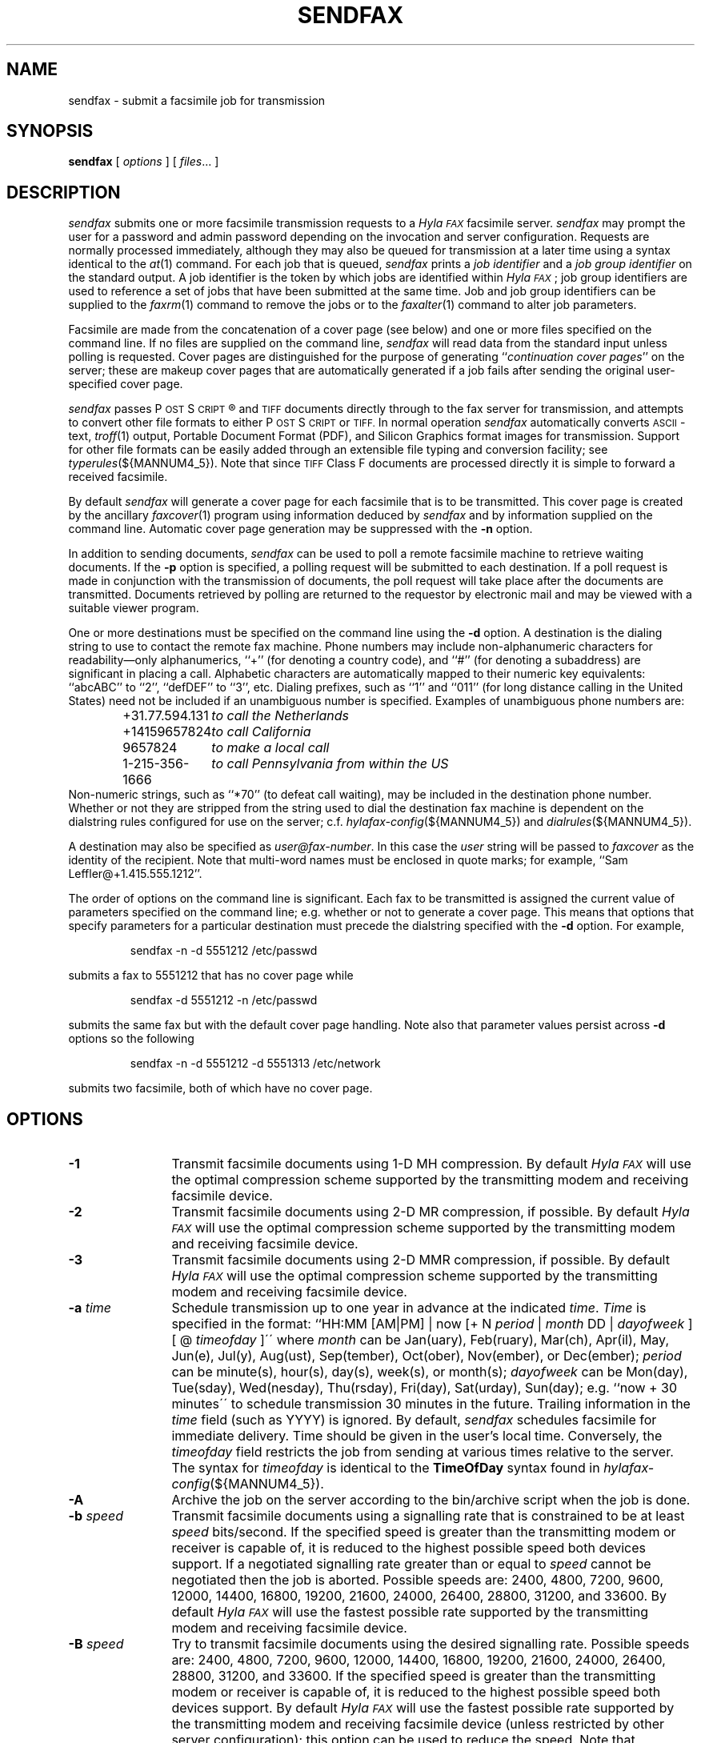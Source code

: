 .\"	$Id: sendfax.1 1119 2012-08-28 14:30:25Z faxguy $
.\"
.\"  HylaFAX Facsimile Software
.\"
.\" Copyright (c) 1990-1996 Sam Leffler
.\" Copyright (c) 1991-1996 Silicon Graphics, Inc.
.\" HylaFAX is a trademark of Silicon Graphics
.\" 
.\" Permission to use, copy, modify, distribute, and sell this software and 
.\" its documentation for any purpose is hereby granted without fee, provided
.\" that (i) the above copyright notices and this permission notice appear in
.\" all copies of the software and related documentation, and (ii) the names of
.\" Sam Leffler and Silicon Graphics may not be used in any advertising or
.\" publicity relating to the software without the specific, prior written
.\" permission of Sam Leffler and Silicon Graphics.
.\" 
.\" THE SOFTWARE IS PROVIDED "AS-IS" AND WITHOUT WARRANTY OF ANY KIND, 
.\" EXPRESS, IMPLIED OR OTHERWISE, INCLUDING WITHOUT LIMITATION, ANY 
.\" WARRANTY OF MERCHANTABILITY OR FITNESS FOR A PARTICULAR PURPOSE.  
.\" 
.\" IN NO EVENT SHALL SAM LEFFLER OR SILICON GRAPHICS BE LIABLE FOR
.\" ANY SPECIAL, INCIDENTAL, INDIRECT OR CONSEQUENTIAL DAMAGES OF ANY KIND,
.\" OR ANY DAMAGES WHATSOEVER RESULTING FROM LOSS OF USE, DATA OR PROFITS,
.\" WHETHER OR NOT ADVISED OF THE POSSIBILITY OF DAMAGE, AND ON ANY THEORY OF 
.\" LIABILITY, ARISING OUT OF OR IN CONNECTION WITH THE USE OR PERFORMANCE 
.\" OF THIS SOFTWARE.
.\"
.if n .po 0
.ds Fx \fIHyla\s-1FAX\s+1\fP
.ds Ps P\s-2OST\s+2S\s-2CRIPT\s+2
.TH SENDFAX 1 "January 06, 2001"
.SH NAME
sendfax \- submit a facsimile job for transmission
.SH SYNOPSIS
.B sendfax
[
.I options
] [
.IR files ...
]
.SH DESCRIPTION
.I sendfax
submits one or more facsimile transmission requests
to a \*(Fx facsimile server.
.I sendfax
may prompt the user for a password and admin password
depending on the invocation and server configuration.
Requests are normally processed immediately, although
they may also be queued for transmission at a later time
using a syntax identical to the
.IR at (1)
command.
For each job that is queued,
.I sendfax
prints a
.I "job identifier"
and a
.I "job group identifier"
on the standard output.
A job identifier is the token by which jobs are
identified within \*(Fx; job group identifiers are
used to reference a set of jobs that have been
submitted at the same time.
Job and job group identifiers can be supplied to the
.IR faxrm (1)
command to remove the jobs or to the
.IR faxalter (1)
command to alter job parameters.
.PP
Facsimile are made from the concatenation
of a cover page (see below)
and one or more files specified on the command line.
If no files are supplied on the command line,
.I sendfax
will read data from the standard input unless polling is requested.
Cover pages are distinguished for the purpose of generating ``\c
.IR "continuation cover pages" ''
on the server;
these are makeup cover pages that are automatically generated if a
job fails after sending the original user-specified cover page.
.PP
.I sendfax
passes \*(Ps\(rg and
.SM TIFF
documents directly through to the fax server for transmission,
and attempts to convert other file formats to either \*(Ps or
.SM TIFF.
In normal operation
.I sendfax
automatically converts
.SM ASCII\c
-text,
.IR troff (1)
output,
Portable Document Format (PDF), and
Silicon Graphics format images for transmission.
Support for other file formats can be easily added
through an extensible file typing and conversion facility; see
.IR typerules (${MANNUM4_5}).
Note that since
.SM TIFF
Class F documents are processed directly it is simple to forward
a received facsimile.
.PP
By default
.I sendfax
will generate a cover page for each facsimile that is to be transmitted.
This cover page is created by the ancillary
.IR faxcover (1)
program using information deduced by
.I sendfax
and by information supplied on the command line.
Automatic cover page generation may be suppressed with the
.B \-n
option.
.PP
In addition to sending documents,
.I sendfax
can be used to poll a remote facsimile machine to retrieve
waiting documents.
If the
.B \-p
option is specified, a polling request will be submitted
to each destination.
If a poll request is made in conjunction with the transmission
of documents, the poll request will take place after the documents
are transmitted.
Documents retrieved by polling are returned to the requestor
by electronic mail and may be viewed with a suitable viewer program.
.PP
One or more destinations must be specified on the command line
using the
.B \-d
option.
A destination is the dialing string to use to contact
the remote fax machine.
Phone numbers may include non-alphanumeric characters for
readability\(emonly alphanumerics, ``+'' (for denoting a
country code), and ``#'' (for denoting a subaddress)
are significant in placing a call.
Alphabetic characters are automatically mapped to their numeric
key equivalents: ``abcABC'' to ``2'', ``defDEF'' to ``3'', etc.
Dialing prefixes, such as ``1'' and ``011''
(for long distance calling in the United States) need
not be included if an unambiguous number is specified.
Examples of unambiguous phone numbers are:
.nf
.sp .5
.RS
.ta \w'+31.77.594.313      'u
\+31.77.594.131	\fIto call the Netherlands\fP
+14159657824	\fIto call California\fP
9657824	\fIto make a local call\fP
1-215-356-1666	\fIto call Pennsylvania from within the US\fP
.RE
.sp .5
.fi
Non-numeric strings, such as ``*70'' (to defeat
call waiting), may be included in the destination phone number.
Whether or not they are stripped from the string used to
dial the destination fax machine is dependent on the dialstring
rules configured for use on the server; c.f.
.IR hylafax-config (${MANNUM4_5})
and
.IR dialrules (${MANNUM4_5}).
.PP
A destination may also be specified as
.IR user@fax-number .
In this case the
.I user
string will be passed to
.I faxcover
as the identity of the recipient.
Note that multi-word names must be enclosed in quote marks;
for example,
``Sam Leff\&ler@+1.415.555.1212''.
.PP
The order of options on the command line is significant.
Each fax to be transmitted is assigned the current value of
parameters specified on the command line; e.g. whether or not to
generate a cover page.
This means that options that specify parameters for a particular
destination must precede the dialstring specified with the
.B \-d
option.
For example,
.IP
sendfax -n -d 5551212 /etc/passwd
.LP
submits a fax to 5551212 that has no cover page while
.IP
sendfax -d 5551212 -n /etc/passwd
.LP
submits the same fax but with the default cover page handling.
Note also that parameter values persist across 
.B \-d
options so the following
.IP
sendfax -n -d 5551212 -d 5551313 /etc/network
.LP
submits two facsimile, both of which have no cover page.
.SH OPTIONS
.TP 12
.B \-1
Transmit facsimile documents using 1-D MH compression.
By default \*(Fx will use the optimal compression scheme supported
by the transmitting modem and receiving facsimile device.
.TP 12
.B \-2
Transmit facsimile documents using 2-D MR compression, if possible.
By default \*(Fx will use the optimal compression scheme supported
by the transmitting modem and receiving facsimile device.
.TP 12
.B \-3
Transmit facsimile documents using 2-D MMR compression, if possible.
By default \*(Fx will use the optimal compression scheme supported
by the transmitting modem and receiving facsimile device.
.TP 12
.BI \-a " time"
Schedule transmission up to one year in advance at the indicated
.IR time .
.I Time 
is specified in the format:
``HH:MM [AM|PM] | now [+ N 
.I period 
| 
.I month 
DD | 
.I dayofweek 
] [ @ 
.I timeofday
]\'\' where 
.I month 
can be Jan(uary), Feb(ruary), Mar(ch), Apr(il), May, Jun(e), Jul(y), 
Aug(ust), Sep(tember), Oct(ober), Nov(ember), or Dec(ember); 
.I period 
can be minute(s), hour(s), day(s), week(s), or month(s); 
.I dayofweek 
can be Mon(day), Tue(sday), Wed(nesday), Thu(rsday), Fri(day), 
Sat(urday), Sun(day); 
e.g. ``now + 30 minutes\'\' to schedule transmission
30 minutes in the future.  Trailing information in the 
.I time 
field (such as YYYY) is ignored. 
By default,
.I sendfax
schedules facsimile for immediate delivery.  Time should be given 
in the user's local time.
Conversely, the
.I timeofday
field restricts the job from sending at various times
relative to the server.  The syntax for
.I timeofday
is identical to the
.B TimeOfDay
syntax found in 
.IR hylafax-config (${MANNUM4_5}).
.TP
.BI \-A
Archive the job on the server according to the
bin/archive script when the job is done.
.TP
.BI \-b " speed"
Transmit facsimile documents using a signalling rate that is
constrained to be at least
.I speed
bits/second.
If the specified speed is greater than the transmitting modem
or receiver is capable of, it is reduced to the highest possible
speed both devices support.
If a negotiated signalling rate greater than or equal to
.I speed
cannot be negotiated then the job is aborted.
Possible speeds are: 2400, 4800, 7200, 9600, 12000, 14400, 16800,
19200, 21600, 24000, 26400, 28800, 31200, and 33600.
By default \*(Fx will use the fastest possible rate supported by
the transmitting modem and receiving facsimile device.
.TP
.BI \-B " speed"
Try to transmit facsimile documents using the
desired signalling rate.
Possible speeds are: 2400, 4800, 7200, 9600, 12000, 14400, 16800,
19200, 21600, 24000, 26400, 28800, 31200, and 33600.
If the specified speed is greater than the transmitting modem
or receiver is capable of, it is reduced to the highest possible
speed both devices support.
By default \*(Fx will use the fastest possible rate supported by
the transmitting modem and receiving facsimile device (unless
restricted by other server configuration); this
option can be used to reduce the speed.
Note that international calls are frequently more reliable when
transmissions are restricted to 9600 bits/second.
For Class 1/1.0 devices, if the specified speed is not greater
than 14400 then V.34 will not be attempted, and if the specified
speed is 9600 or 7200 then V.29 will be assumed in lieu of V.17.
.TP 12
.BI \-c " comments"
Pass
.I comments
to the
.IR faxcover (1)
program for inclusion in the comments field of any generated
cover page.
.TP 12
.BI \-C " file"
Pass
.I file
to the
.IR faxcover (1)
program for use as the cover page template.
.TP 12
.B \-D
Enable notification by electronic mail when the
facsimile has been delivered.
By default \*(Fx will notify the submitter only if there is
a problem with a job.
.TP 12
.BI \-d " destination"
Create a job to transmit the supplied documents to
a facsimile machine at the indicated
.IR destination .
If the
.I destination
is of the form ``\fIuser\fP@\fIphone-number\fP#\fIsubaddress\fP'' then any
cover page will show \fIuser\fP as the intended recipient, and the 
remote system will be supplied the subaddress value (i.e. for routing) 
provided that the sending modem and the receiving system support it.
.TP 12
.B \-E
Disable use of the Error Correction Mode (\s-1ECM\s+1)
when transmitting page data. Setting \s-1ECM\s+1 to false
will limit the maximum speed to 14400 bps.
By default \*(Fx will attempt to use \s-1ECM\s+1 when both
the transmitting modem and receiving device support it.
Note that international calls are sometimes faster when
\s-1ECM\s+1 is disabled.
Beware also that some modems and/or facsimile devices do not
properly implement \s-1ECM\s+1 causing transmission failures.
.TP 12
.BI \-e " name"
Use
.I name
as the name value in the outbound call identification.
.TP 12
.BI \-f " from"
Use
.I from
as the identity of the facsimile sender.
Otherwise the sender is the user that invoked
.IR sendfax .
The sender is an account name to which the \*(Fx software
should direct notification messages.
The
.I from
identity may be a full-blown ``From:'' line, e.g.
e.g. ``Joe Blow <joe@foo.com>''
and ``joe@foo.com (Joe Blow)'' are acceptable.
If no host-part is specified in the
.I from
string the local hostname is used.
This option is useful when
.I sendfax
is invoked on behalf of another user, such as in the implementation
of an electronic mail to fax gateway.
.TP 12
.BI \-F " format"
Use the specified
.I format
when imaging tag lines on outgoing pages.
Consult the description of the
.B TagLineFormat
parameter in
.IR hylafax-config (${MANNUM4_5})
for an explanation of how to construct a format string.
.IP
\fINote that many locales require that proper identification
appear on all transmitted facsimile; when using this facility
one should always include proper identification (e.g. a phone
number) in the imaged taglines.\fP
.IR 
.TP 12
.B \-G
Enable usage of any extended resolutions supported by the receiver.
.B \-G
supersedes the usage of any
.B \-l
or
.B \-m
options.  Beware that increased resolution will increase transmission time.
.TP 12
.BI \-h " \fR[\fPmodem\fR@]\fPhost\fR[\fP:port\fR]\fP"
Force the jobs to be processed on a specific
.I host
and, optionally, using a particular
.IR modem .
The
.I host
may be either a symbolic name or a network address.
IPv6 addresses are given in ``[xx:xx::x]:port'' format.
If no
.B \-h
option is supplied,
.I sendfax
uses the
.SM FAXSERVER
environment variable to identify the \*(Fx server to
which the jobs should be directed.
If no server is specified then
.I sendfax
attempts to contact a server on the local host.
If no modem is specified, the job will be submitted to any
available modem.
.TP 12
.BI \-i " identifier"
Use the 
.I identifier
string in any notification messages instead of the usual job
identifier number.
This option is useful for applications that cross reference
notification messages against job submissions.
.TP
.BI \-I " time"
If a job must be requeued because of a communication failure schedule
the retry according to the specified
.IR time .
Times are given in seconds.
Minutes, hours, and days can be specified with
``\fImin\fP'', ``\fIhour\fP'', and ``\fIday\fP'' suffixes, respectively.
By default \*(Fx reschedules jobs using retry times that depend on
the manner in which the job failed; this interface permits a user to
override this algorithm and specify a single fixed retry time for all
communication failures.
.TP 12
.BI \-k " time"
Kill the job if it does not complete in the indicated
.IR time .
The
.I time
is specified using notation identical to the
.B \-a
option.
Note that the
.I time
is relative to the time of the initial time-to-send.
The default kill time is ``now + 3 hours'' (three hours from the time
the job is first processed).
To retry for an hour, ``now +1 hour'' could be used.
.TP 12
.B \-l
Transmit the facsimile at a vertical resolution of
98 lines/inch; otherwise known as \fIlow resolution\fP.
.TP 12
.B \-m
Transmit the facsimile at a vertical resolution of
196 lines/inch; otherwise known as \fImedium resolution\fP
or \fIfine mode\fP.
.TP
.BI \-M " mst"
Transmit facsimile documents using the specified
minimum scanline time.
Possible times are: 0ms, 5ms, 10ms2, 10ms, 20ms2, 20ms, 40ms2, and 40ms.
If the specified time is less than the transmitting modem
or receiver is capable of, it is increased to the lowest possible
time both devices support.
By default \*(Fx will use the lowest possible time supported by
the transmitting modem and receiving facsimile device (unless
restricted by other server configuration).
This option is mostly useful for debugging.
.TP 12
.B \-n
Suppress the automatic generation of a cover page for
subsequent facsimile.
Note that polling requests do not receive a cover page unless they
are combined with the transmission of one or more files.
.TP
.B \-N
Do not notify the sender by electronic mail when the
facsimile has been delivered or requeued.
.TP 12
.BI \-o " login"
Specify the fax owner login name, replacing any
.B FAXUSER
environment variable that may be set for the same purpose.
If neither is specified, the user's 
current login name is used.  The login password may also
be provided by separating it from the owner login name with
a colon, like ``owner:pass''.
.TP 12
.BI \-O " option:value"
Submit
.I option
with the indicated
.I value
as a job parameter in the client-server protocol for the job.
Multiple instances of this command-line option may be used.
The following
.I options
are currently supported:
.ne 1i
.sp .5
.ta \w'\fB131072 (0x20000)    \fP'u +\w'Modem Communications    'u
.nf

\fBOption       Value Type        Description\fP
ignoremodembusy boolean           whether or not to ignore modem busy status (requires server configuration to allow)
nocountcover    integer           don't include this number of initial pages in the page counting
serverdocover   boolean           whether or not the server should generate the cover-page, if configured
skippages       integer           assume this number of pages in the first document have already been sent
skippedpages    integer           assume this number of pages in unsubmitted documents were previously sent
usecolor        string            whether or not to use color ("yes"/"no") and only color ("only")
usesslfax       string            whether or not to use SSL Fax ("yes"/"no")
config          string            override configuration with this setting
timezone        string            time zone locale setting to use in tagline formatting
probeonly       integer           "1" terminates once a fax call is established, "2" when handshaking received
.sp .5
.fi
.TP 12
.B \-p
Poll each destination for any available documents.
If a poll request is made together with document transmission, the
poll operation is done after the documents are transmitted.
Documents received by polling are returned to the sender by
electronic mail.
.TP 12
.BI \-P " priority"
Assign the specified scheduling
.I priority
to subsequent jobs.
A priority is an integer value in the range [0-255].
Lower values result in higher priority processing.
By default, each job is assigned 127 for an initial scheduling priority.
If a job's priority is greater than bulk faxes then the
job's priority is raised (numerically lowered) for each
failed attempt to transmit so that retransmit attempts
are done ahead of newly submitted jobs.
In the case of bulk faxes (numerically higher than 190), then the
job's priority is lowered (numerically raised) for each failed
attempt to transmit so that the whole of the bulk-queued jobs
will be attempted before any are retried.
The
.I priority
may also be specified as one of the following symbolic names:
.I default
or 
.I normal
(127),
.I bulk
or
.I junk
(191),
.I low
(190), or
.I high
(63).
.TP 12
.B \-R
Enable notification by electronic mail when the
facsimile has been delivered and when it is requeued for retransmission.
By default \*(Fx will notify the submitter only if there is
a problem with a job.
.TP 12
.BI \-r " regarding"
Pass 
.I regarding
to the
.IR faxcover (1)
program as the value of the ``Re:'' field of any generated cover page.
.TP 12
.BI \-s " size"
Set the page size to use for the transmitted facsimile.
Facsimile are normally imaged with a system-default page size
(usually letter-size pages, 8.5" by 11", for sites in North America).
Alternate page sizes are specified symbolically using either
the name or abbreviation of an entry in the
.IR pagesizes (${MANNUM4_5})
database; e.g.
.I a3
(ISO A3),
.I a4
(ISO A4),
.I a5
(ISO A5),
.I a6
(ISO A6),
.I b4
(ISO B4),
.I na-let
(North American Letter),
.I us-leg
(American Legal),
.I us-led
(American Ledger),
.I us-exe
(American Executive),
.I jp-let
(Japanese Letter),
and
.I jp-leg
(Japanese Legal).
Comparisons are case-insensitive and any match of a
substring of the full page-size name is sufficient; e.g. ``legal'' would
match ``American Legal''.
.IP
Note that it may not be permissible to image into the
full page area; the guaranteed reproducible area for a page is 
typically inset.
Also, note that while arbitrary page sizes can be specified through
the page size database,
only a limited set of page dimensions are supported by the
Group 3 facsimile protocol.
Thus if an odd-size facsimile is submitted for transmission
it may not be possible to determine if it can be sent
until the fax server establishes communication
with the remote facsimile machine.
.TP 12
.BI \-S " tsi"
Pass tsi to the server as the suggested sender identification to be
used, for example, in tagline imaging and fax protocol.
.TP 12
.BI \-t " tries"
Make no more than
.I tries
attempts to send the facsimile.  (A try is a call in which carrier is 
established and the facsimile protocol is commenced; this is contrasted 
with a call attempt that might have failed because the line was busy.)  
Without specifying a "tries" value to the server \*(Fx will, with some 
exceptions, make an unlimited 
.I number 
of attempts to completely send the facsimile before the 
.I "kill time"
expires.  (The exceptions are that \*(Fx will terminate a job if 3 
consecutive attempts to send a particular page fail, or if it appears 
the receiver is not a facsimile machine.)  Use ``-1'' to indicate that no 
.I tries 
value should be specified to the server.
.TP 12
.BI \-T " maxdials"
Make no more than
.I maxdials
calls in attempting to send the facsimile.  By default, HylaFAX will 
redial 12 times before killing a job.
Use ``-1'' to indicate that no
.I maxdials
value should be specified to the server.
.TP 12
.BI \-U " voice-no"
Pass
.I voice-no
to the
.IR faxcover (1)
program as the sender's voice number.
.TP 12
.BI \-u " number"
Use
.I number
as the number value in the outbound call identification and in tagline generation.
.TP 12
.BI \-V " voice-no"
Pass
.I voice-no
to the
.IR faxcover (1)
program as the destination person's voice number.
.TP 12
.BI \-w
Wait for the job to complete before ending the sendfax session.
If this option is used, the sendfax process will not terminate until
the job is completed.
.TP 12
.BI \-W " fax-no"
Pass
.I fax-no
to the
.IR faxcover (1)
program as the sender's fax number.
.TP 12
.BI \-x " company"
Pass
.I company
to the
.IR faxcover (1)
program as the destination company name.
.TP 12
.BI \-X " company"
Pass
.I company
to the
.IR faxcover (1)
program as the sender's company name.
.TP 12
.BI \-y " location"
Pass
.I location
to the
.IR faxcover (1)
program as the destination company's location.
.TP 12
.BI \-Y " location"
Pass
.I location
to the
.IR faxcover (1)
program as the sender's company location.
.TP 12
.BI \-z " filename"
Read destinations from
.I filename
which contains a list of the destinations formatted identically as 
destinations for the
.B \-d
option, one per line.  Usage of this option is similar to the
.B \-d
option and may be done in conjunction with other
.B \-d
and
.B \-z
options.
.TP 12
.B \-v
Print information on the standard output
about each conversion and cover sheet
generation operation it does.
If 
.B \-v
is specified twice, the protocol between
.I sendfax
and the
.I hfaxd
server process that does the submission work on the
remote machine is also displayed.
.SH "CONFIGURATION PARAMETERS"
.I sendfax
reads configuration information from the files
.BR ${LIBDATA}/hfaxd.conf ,
.BR ${LIBDATA}/hyla.conf ,
.BR ${LIBDATA}/sendfax.conf ,
and
.BR ~/.hylarc ;
in that order, with later-read settings superseding any 
that may have been previously read.
Configuration files follow the conventions described in
.IR hylafax-client (1).
The following configuration parameters are recognized.
Parameters marked with ¹ are not available in ${LIBDATA}/hfaxd.conf :
.sp .5
.nf
.ta \w'AutoCoverPage    'u +\w'boolean    'u +\w'\s-1\fIsee below\fP\s+1    'u
\fBTag	Type	Default	Description\fP
AutoCoverPage	boolean	\s-1Yes\s+1	automatically generate cover page
ChopThreshold	float	\s-13.0\s+1	page chopping threshold
CoverCmd	string	\s-1\fIsee below\fP\s+1	pathname of cover sheet program
Cover-Comments	string	\-	cover page comments string
Cover-Company¹	string	\-	cover page to-company name string
Cover-Location¹	string	\-	cover page to-company location string
Cover-Regarding	string	\-	cover page regarding string
Cover-Template	string	\-	cover page template filename
Cover-Voice¹	string	\-	cover page to-voice number string
Cover-From-Company¹	string	\-	cover page from-company string
Cover-From-Location¹	string	\-	cover page from-location string
Cover-From-Voice¹	string	\-	cover page from-voice number string
Cover-From-Fax¹	string	\-	cover page from-fax number string
DateFormat	string	\-	cover page date format string
DesiredEC	integer	\s-12\s+1	desired type of \s-1ECM\s+1
DesiredMST	string	\-	desired minimum scanline time to use
DesiredSpeed	integer	\-	desired signalling rate to use
DialRules	string	\s-1\fIsee below\fP\s+1	file containing dialstring rules
From	string	\-	sender's identity
HRes	float	\s-1204.\s+1	horizontal resolution
Host	string	\s-1localhost\s+1	host to contact for service
KillTime	string	\-	time to expire job
MailAddr	string	\-	mail address for notification messages
MaxDials	integer	\s-112\s+1	times to retry dialing
MaxTries	integer	\s-13\s+1	times to retry transmission
MinSpeed	integer	\-	minimum acceptable signalling rate
Modem	string	\-	modem to use on server
Notify	string	\s-1none\s+1	control email notification
PageChop	string	\s-1default\s+1	control page chop handling
PageLength	float	\-	page length in millimeters
PageSize	string	\s-1default\s+1	page size by name
PageWidth	float	\-	page width in millimeters
PassiveMode	boolean	\s-1false\s+1	whether or not to use passive mode
Port	integer	\s-14559\s+1	port to use in contacting server
Priority	string	\s-1default\s+1	job scheduling priority
Protocol	string	\s-1tcp\s+1	protocol to use in contacting server
RetryTime	string	\-	delay between failed attempts to send
SendTime	string	\-	time to send job
TagLine	string	\-	tagline format string
Timeout	integer	\s-13600\s+1	timeout in seconds waiting for server response
TSI	string	\-	sender identification to use
TypeRules	string	\s-1\fIsee below\fP\s+1	file containing file typing rules
VRes	float	\s-198.\s+1	vertical resolution
Verbose	boolean	\s-1No\s+1	whether or not to enable protocol tracing
.fi
.PP
The configuration parameters are explained below.
Certain configuration parameters, notably those for setting strings
on automatically generated cover pages, are defined mainly for use
by other \*(Fx programs that share common code used by
.IR sendfax .
.TP 16
.B AutoCoverPage
Control whether or not a cover page is automatically generated
for each job.
(Equivalent to the
.B \-n
option.)
.TP 16
.B ChopThreshold
The amount of white space, in inches, that must be present at the bottom
of a page before \*(Fx will attempt to truncate the page transmission.
.TP 16
.B CoverCmd
The absolute pathname of the program to use to generate cover pages.
The default cover sheet program is 
.BR ${BIN}/faxcover .
.TP 16
.B Cover-Comments
The comments string to pass to the cover sheet program when
auto-generating cover pages.
.TP 16
.B Cover-Company
The to-company name string to pass to the cover sheet program when
auto-generating cover pages.
.TP 16
.B Cover-Location
The to-company location string to pass to the cover sheet program when
auto-generating cover pages.
.TP 16
.B Cover-Regarding
The regarding string to pass to the cover sheet program when
auto-generating cover pages.
.TP 16
.B Cover-Template
The absolute pathname of a cover sheet template file to use
in auto-generating cover pages.
.TP 16
.B Cover-Voice
The to-voice number string to pass to the cover sheet program when
auto-generating cover pages.
.TP 16
.B Cover-From-Company
The from-company name string to pass to the cover sheet program
when auto-generating cover pages.
.TP 16
.B Cover-From-Location
The from-location string to pass to the cover sheet program when
auto-generating cover pages.
.TP 16
.B Cover-From-Voice
The from-voice number string to pass to the cover sheet program when
auto-generating cover pages.
.TP 16
.B Cover-From-Fax
The from-fax number string to pass to the cover sheet program when
auto-generating cover pages.
.TP 16
.B DateFormat
The 
.IR strftime (3)
format string to pass to the cover page command when auto-generating
cover pages.
.TP 16
.B DesiredEC
Which type of the optional Error Correct Mode (\s-1ECM\s+1) to use when
transmitting facsimile.  0 to disable, 1 for 64-byte ECM, and 2 for
256-byte ECM (default).
.TP 16
.B DesiredMST
The desired minimum scanline time to use when transmitting facsimile.
(Equivalent to the
.B \-M
option.)
.TP 16
.B DesiredSpeed
The desired signalling rate to the use when transmitting facsimile.
(Equivalent to the
.B \-B
option.)
.TP 16
.B DialRules
The name of the file containing the dialstring processing rules to
when preparing an externally visible representation of the dialstring
(e.g. to strip credit card numbers).
By default this is ${LIBDATA}/dialrules.
.TP 16
.B From
The sender's identity.
(Equivalent to the
.B \-f
option.)
.TP 16
.B Host
The host to contact for service.
(Equivalent to the
.B \-h
option.)
.TP 16
.B HRes
The horizontal resolution to use when transmitting facsimile.
(NB: \fIthis currently has no effect\fP.)
.TP 16
.B KillTime
The expiration time to assign to each job.
(Equivalent to the
.B \-k
option.)
.TP 16
.B MailAddr
The electronic mail address to direct notification messages from the
server.
If this string is specified without an ``@hostname'' part then the
local hostname will automatically be appended.
(Equivalent to the
.B \-f
option.)
.TP 16
.B MaxDials
The maximum number of times to dial the phone for each job.
(Equivalent to the
.B \-T
option.)
.TP 16
.B MaxTries
The maximum number of times to retry sending a job.
(Equivalent to the
.B \-t
option.)
.TP 16
.B MinSpeed
The minimum acceptable signalling rate to use when transmitting facsimile.
(Equivalent to the
.B \-b
option.)
.TP 16
.B Modem
The modem to use on the server.
(Equivalent to the
.B \-h
option.)
.TP 16
.B Notify
Control the email notification messages from the server.
This string may be one of ``done'', ``none'', ``requeued'' or ``default''
with an optionally preceding ``when '' (e.g. ``when done'').
Note that ``when requeued'' implies ``when done''.
(Equivalent to the
.BR \-D ,
.BR \-R ,
and
.B \-N
options.)
.TP 16
.B PageChop
Control page chop handling when transmitting facsimile.
This string may be one of ``none'', ``all'', or ``last' to have
no pages chopped, all pages chopped, or only the last page chopped;
respectively.
Page chopping is controlled by the 
.B ChopThreshold
parameter.
.TP 16
.B PageLength
Set the transmitted page length in millimeters.
.TP 16
.B PageSize
Set the page dimensions according to an entry in the
.IR pagesizes (${MANNUM4_5})
database.
(Equivalent to the
.B \-s
option.)
.TP 16
.B PageWidth
Set the transmitted page width in millimeters.
.TP 16
.B PassiveMode
Whether or not to use passive mode in communication with the server.
.TP 16
.B Port
The network port to contact for service.
(Equivalent to the
.B \-h
option.)
.TP 16
.B Priority
The scheduling priority to assign to each job.
(Equivalent to the
.B \-P
option.)
.TP 16
.B Protocol
The name of the communication protocol to use when contacting a server.
(Equivalent to the
.B FAXSERVICE
environment variable.)
.TP 16
.B RetryTime
The time to delay between job retries due to a communication failure.
(Equivalent to the
.B \-I
option.)
.TP 16
.B SendTime
The time to send jobs.
(Equivalent to the
.B \-a
option.)
.TP 16
.B TagLine
The tagline format string to use when transmitting facsimile.
(Equivalent to the
.B \-F
option.)
.TP 16
.B TSI
The sender identification to use when transmitting facsimile.
(Equivalent to the
.B \-S
option.)
.TP 16
.B TypeRules
The name of the file containing file type conversion rules.
By default this is ${LIBDATA}/typerules.
.TP 16
.B Timeout
The timeout, in seconds, to wait for a server response.
.TP 16
.B Verbose
Control protocol tracing.
(Equivalent to the
.B \-vv
option.)
.TP 16
.B VRes
Set the vertical resolution in lines/inch
to use when transmitting facsimile.
(Equivalent to the
.B \-m
and
.B \-l
options.)
.SH DIAGNOSTICS
The following messages are generated because of problems
encountered on the local machine.
.PP
.B "Could not call server."
The facsimile server on the remote machine did not respond.
.PP
.B "No input data; transmission aborted."
No data was supplied (typically on the standard input).
No facsimile will be sent.
.PP
.B "Error converting data; command was "%s."
A data conversion operation failed; the shell
command that was used is printed.
.PP
.B "Can not convert %s."
Data needed to be converted for transmission, but the
required conversion rule was not located.
This may indicate that the \*(Fx
software was incorrectly installed; or perhaps
that an
.SM NFS\c
-mounted directory is temporarily unavailable.
.PP
.B "%s: Can not determine file type."
.I sendfax
was unable to deduce the type of the file.
.PP
.B "%s: Not a regular file."
The file is something other than a regular file; for
example, a directory.
.PP
The following messages may be printed by
.IR sendfax .
These messages describe problems encountered by
the server process on the remote machine.
This list is incomplete;
other messages may be generated by the server under
unusual circumstances.
.SH FILES
.ta \w'${LIBDATA}/sendfax.conf    'u
.nf
~/.hylarc	per-user configuration file
${LIBDATA}/hyla.conf	system-wide configuration file
${LIBDATA}/sendfax.conf	system-wide configuration file
${LIBDATA}/typerules	file type and conversion rules
${LIBDATA}/pagesizes	page size database
${LIBDATA}/dialrules	optional client dialstring rules
${BIN}/faxcover	for generating cover sheets
${LIBEXEC}/textfmt	for converting text to PostScript
${LIBEXEC}/sgi2fax	for converting SGI RGB images
${SPOOL}/tmp/sndfaxXXXXXX	temporary files
.fi
.SH "SEE ALSO"
.IR at (1),
.IR hylafax-client (1),
.IR faxalter (1),
.IR faxcover (1),
.IR faxmail (1),
.IR faxrm (1),
.IR faxstat (1),
.IR sgi2fax (1),
.IR textfmt (1),
.IR hfaxd (${MANNUM1_8}),
.IR hylafax-server (${MANNUM4_5}),
.IR typerules (${MANNUM4_5})
